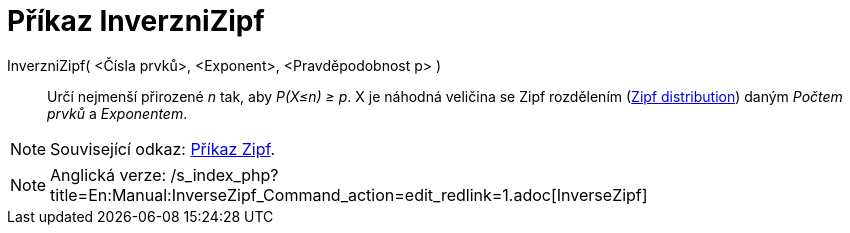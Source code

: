 = Příkaz InverzniZipf
:page-en: commands/InverseZipf
ifdef::env-github[:imagesdir: /cs/modules/ROOT/assets/images]

InverzniZipf( <Čísla prvků>, <Exponent>, <Pravděpodobnost p> )::
  Určí nejmenší přirozené _n_ tak, aby _P(X≤n) ≥ p_. X je náhodná veličina se Zipf rozdělením
  (https://en.wikipedia.org/wiki/Zipf_distribution[Zipf distribution]) daným _Počtem prvků_ a _Exponentem_.

[NOTE]
====

Související odkaz: xref:/commands/Zipf.adoc[Příkaz Zipf].

====

[NOTE]
====

Anglická verze: /s_index_php?title=En:Manual:InverseZipf_Command_action=edit_redlink=1.adoc[InverseZipf]
====
